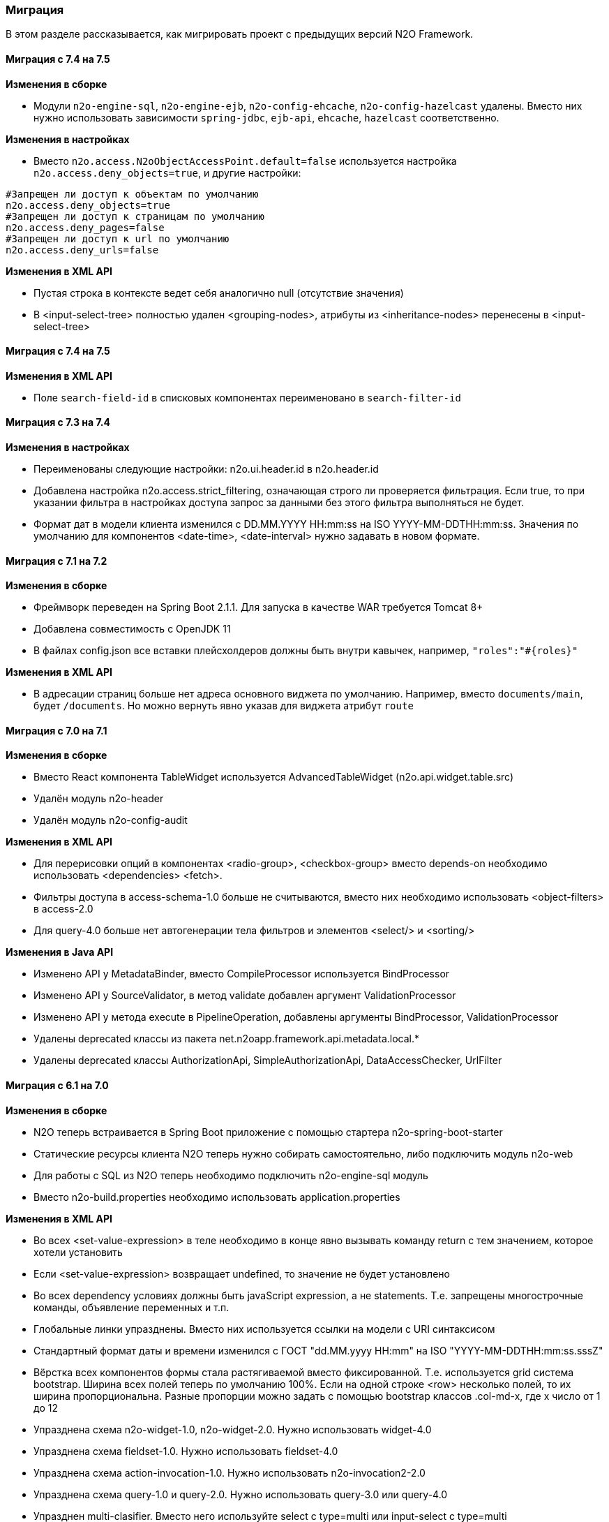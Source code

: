 === Миграция

В этом разделе рассказывается, как мигрировать проект с предыдущих версий N2O Framework.

==== Миграция с 7.4 на 7.5

*Изменения в сборке*

- Модули `n2o-engine-sql`, `n2o-engine-ejb`, `n2o-config-ehcache`, `n2o-config-hazelcast` удалены.
Вместо них нужно использовать зависимости `spring-jdbc`, `ejb-api`, `ehcache`, `hazelcast` соответственно.

*Изменения в настройках*

- Вместо `n2o.access.N2oObjectAccessPoint.default=false` используется настройка `n2o.access.deny_objects=true`,
и другие настройки:
```
#Запрещен ли доступ к объектам по умолчанию
n2o.access.deny_objects=true
#Запрещен ли доступ к страницам по умолчанию
n2o.access.deny_pages=false
#Запрещен ли доступ к url по умолчанию
n2o.access.deny_urls=false
```

*Изменения в XML API*

- Пустая строка в контексте ведет себя аналогично null (отсутствие значения)
- В <input-select-tree> полностью удален <grouping-nodes>,
        атрибуты из <inheritance-nodes> перенесены в <input-select-tree>

==== Миграция с 7.4 на 7.5

*Изменения в XML API*

- Поле `search-field-id` в списковых компонентах переименовано в `search-filter-id`

==== Миграция с 7.3 на 7.4

*Изменения в настройках*

- Переименованы следующие настройки: n2o.ui.header.id в n2o.header.id
- Добавлена настройка n2o.access.strict_filtering, означающая строго ли проверяется фильтрация.
Если true, то при указании фильтра в настройках доступа запрос за данными без этого фильтра выполняться не будет.
- Формат дат в модели клиента изменился с DD.MM.YYYY HH:mm:ss на ISO YYYY-MM-DDTHH:mm:ss.
Значения по умолчанию для компонентов <date-time>, <date-interval> нужно задавать в новом формате.

==== Миграция с 7.1 на 7.2

*Изменения в сборке*

- Фреймворк переведен на Spring Boot 2.1.1. Для запуска в качестве WAR требуется Tomcat 8+
- Добавлена совместимость с OpenJDK 11
- В файлах config.json все вставки плейсхолдеров должны быть внутри кавычек, например, `"roles":"#{roles}"`

*Изменения в XML API*

- В адресации страниц больше нет адреса основного виджета по умолчанию.
Например, вместо `documents/main`, будет `/documents`.
Но можно вернуть явно указав для виджета атрибут `route`

==== Миграция с 7.0 на 7.1

*Изменения в сборке*

- Вместо React компонента TableWidget используется AdvancedTableWidget (n2o.api.widget.table.src)
- Удалён модуль n2o-header
- Удалён модуль n2o-config-audit

*Изменения в XML API*

- Для перерисовки опций в компонентах <radio-group>, <checkbox-group> вместо depends-on необходимо использовать <dependencies> <fetch>.
- Фильтры доступа в access-schema-1.0 больше не считываются, вместо них необходимо использовать <object-filters> в access-2.0
- Для query-4.0 больше нет автогенерации тела фильтров и элементов <select/> и <sorting/>

*Изменения в Java API*

- Изменено API у MetadataBinder, вместо CompileProcessor используется BindProcessor
- Изменено API у SourceValidator, в метод validate добавлен аргумент ValidationProcessor
- Изменено API у метода execute в PipelineOperation, добавлены аргументы BindProcessor, ValidationProcessor
- Удалены deprecated классы из пакета net.n2oapp.framework.api.metadata.local.*
- Удалены deprecated классы AuthorizationApi, SimpleAuthorizationApi, DataAccessChecker, UrlFilter

==== Миграция с 6.1 на 7.0

*Изменения в сборке*

- N2O теперь встраивается в Spring Boot приложение с помощью стартера n2o-spring-boot-starter
- Статические ресурсы клиента N2O теперь нужно собирать самостоятельно, либо подключить модуль n2o-web
- Для работы с SQL из N2O теперь необходимо подключить n2o-engine-sql модуль
- Вместо n2o-build.properties необходимо использовать application.properties

*Изменения в XML API*

- Во всех <set-value-expression> в теле необходимо в конце явно вызывать команду return с тем значением, которое хотели установить
- Если <set-value-expression> возвращает undefined, то значение не будет установлено
- Во всех dependency условиях должны быть javaScript expression, а не statements. Т.е. запрещены многострочные команды, объявление переменных и т.п.
- Глобальные линки упразднены. Вместо них используется ссылки на модели с URI синтаксисом
- Стандартный формат даты и времени изменился с ГОСТ "dd.MM.yyyy HH:mm" на ISO "YYYY-MM-DDTHH:mm:ss.sssZ"
- Вёрстка всех компонентов формы стала растягиваемой вместо фиксированной. Т.е. используется grid система bootstrap. Ширина всех полей теперь по умолчанию 100%. Если на одной строке <row> несколько полей, то их ширина пропорциональна. Разные пропорции можно задать с помощью bootstrap классов .col-md-x, где x число от 1 до 12
- Упразднена схема n2o-widget-1.0, n2o-widget-2.0. Нужно использовать widget-4.0
- Упразднена схема fieldset-1.0. Нужно использовать fieldset-4.0
- Упразднена схема action-invocation-1.0. Нужно использовать n2o-invocation2-2.0
- Упразднена схема query-1.0 и query-2.0. Нужно использовать query-3.0 или query-4.0
- Упразднен multi-clasifier. Вместо него используйте select с type=multi или input-select с type=multi
- У формы упразднён edit элемент. Нужно создавать кнопки самостоятельно
- В схеме n2o-widget-3.0 не поддерживаются настройки <settings/>.  Необходимо использовать n2o-widget-4.0
- Фильтры в схеме доступа access-1.0 больше не поддерживаются. Необходимо использовать access-2.0

*Изменения в Java API*

- LocalizationHolder и библиотека i18n больше не используются. Для локализации нужно использовать бин MessageSourceAccessor.
- N2oBusinessException устарел, вместо него рекомендуется использовать N2oUserException
- N2oException принимает и сообщения и код сообщений в качестве message (код из файлов message source). Сообщения могут быть шаблонизированы через плейсхолдеры {0}.
- Полностью изменился процесс компиляции метаданных. Устарели классы GlobalMetadataStorage, MetadataStorage, UserMetadataStorage, N2oCompiler и все его наследники, CompileContext, MetadataValidator, Transformer и др.
- Все методы API вместо класса N2oMetadata используют интерфейс SourceMetadata.
- Интерфейс N2oEvent сменил название на N2oAction, класс  AbstractEvent сменил название на N2oAbstractAction, класс  Custom сменил название на N2oCustomAction, класс InvokeEvent   сменил название на N2oInvokeAction, класс ShowModal сменил название на N2oShowModal, интерфейс PageIdAwareCompileEvent сменил название на PageIdAwareCompileAction
- Все events перенесены из net.n2oapp.framework.api.metadata.event в net.n2oapp.framework.api.metadata.event.action
- Класс N2oFieldSet перенесен из net.n2oapp.framework.api.metadata.global.view.widget в net.n2oapp.framework.api.metadata.global.view.fieldset, N2oFieldSet  стал абстрактным. Для реализации нужно выбрать один из следующих вариантов:N2oSetFieldSet, N2oLineFieldSet, N2oPanelFieldSet, N2oCheckboxLineFieldSet
- Упразднён процессинг SQL, REST. Вместо этого нужно переопределять соответствующие бины.
- В интерфейсе SourceLoader метод _read_ переименован в _load_.
- Класс JavaSourceReader переименован в JavaSourceLoader.
- N2oEvent стал классом и наследником Spring ApplicationEvent, в его конструкторе появился аргумент source, в который нужно передать инициатора события (publisher)
